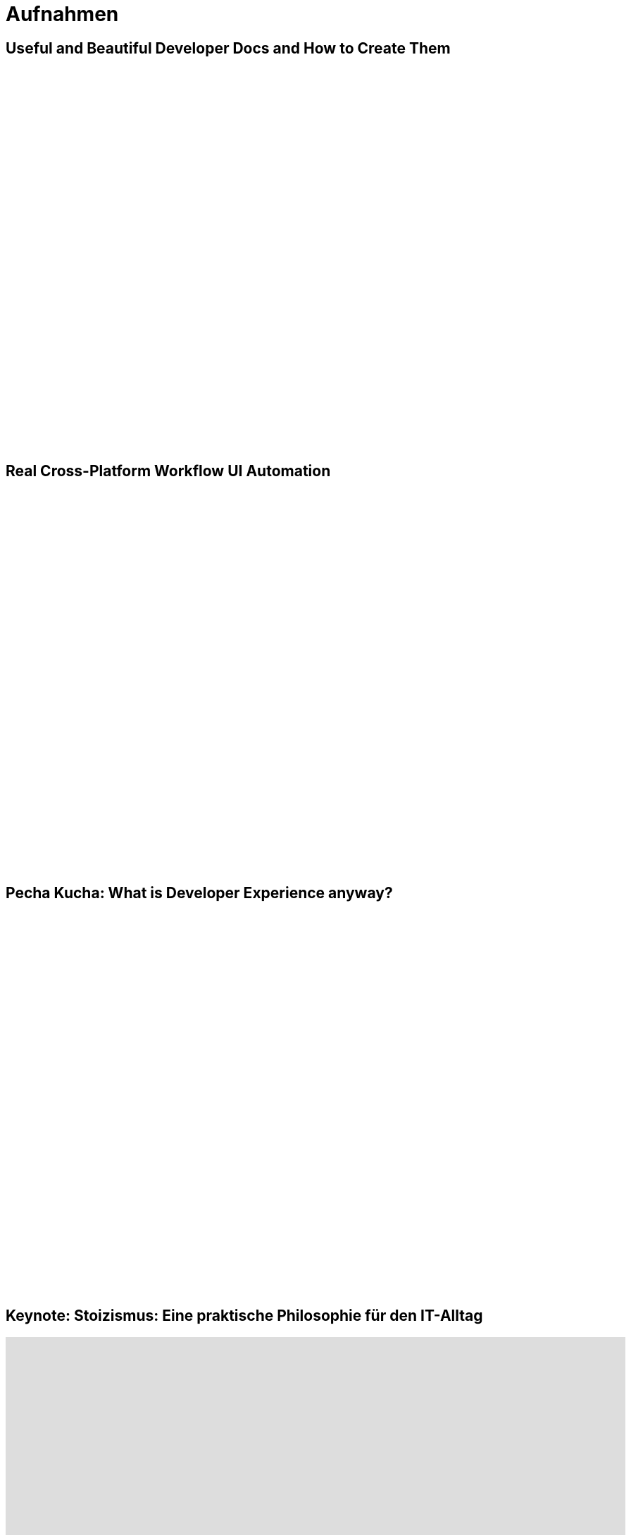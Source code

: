 = Aufnahmen

== Useful and Beautiful Developer Docs and How to Create Them

++++
<iframe width="880" height="540" src="https://www.youtube.com/embed/9hThawSAP6Q" frameborder="0" allow="accelerometer; autoplay; clipboard-write; encrypted-media; gyroscope; picture-in-picture" allowfullscreen></iframe>
++++

== Real Cross-Platform Workflow UI Automation

++++
<iframe width="880" height="540" src="https://www.youtube.com/embed/loYDiIgvPQY" frameborder="0" allow="accelerometer; autoplay; clipboard-write; encrypted-media; gyroscope; picture-in-picture" allowfullscreen></iframe>
++++

== Pecha Kucha: What is Developer Experience anyway?
++++
<iframe width="880" height="540" src="https://www.youtube.com/embed/QMHNBjUdWbQ" frameborder="0" allow="accelerometer; autoplay; clipboard-write; encrypted-media; gyroscope; picture-in-picture" allowfullscreen></iframe>
++++

== Keynote: Stoizismus: Eine praktische Philosophie für den IT-Alltag
++++
<iframe width="880" height="540" src="https://www.youtube.com/embed/iMu0rxJQcno" frameborder="0" allow="accelerometer; autoplay; clipboard-write; encrypted-media; gyroscope; picture-in-picture" allowfullscreen></iframe>
++++

== Rock Solid Software Architecture with ADRs, arc42 and Microsites
++++
<iframe width="880" height="540" src="https://www.youtube.com/embed/1RUgt73tXoE" frameborder="0" allow="accelerometer; autoplay; clipboard-write; encrypted-media; gyroscope; picture-in-picture" allowfullscreen></iframe>
++++

== Managed Cloud to GitOps - Deploying Several Client Clusters
++++
<iframe width="880" height="540" src="https://www.youtube.com/embed/TPlaUKid19c" frameborder="0" allow="accelerometer; autoplay; clipboard-write; encrypted-media; gyroscope; picture-in-picture" allowfullscreen></iframe>
++++

== Lessons learned: arc42 in einem DevOps Team
++++
<iframe width="880" height="540" src="https://www.youtube.com/embed/lrm0Ln96dY4" frameborder="0" allow="accelerometer; autoplay; clipboard-write; encrypted-media; gyroscope; picture-in-picture" allowfullscreen></iframe>
++++

== Spock vs Supermutanten: Spezifikationstesten trifft Mutationstesten (Mit Ralf D. Müller)
++++
<iframe width="880" height="540" src="https://www.youtube.com/embed/VUpPAE5aM0I" frameborder="0" allow="accelerometer; autoplay; clipboard-write; encrypted-media; gyroscope; picture-in-picture" allowfullscreen></iframe>
++++

=== Effizient Arbeiten mit Architecture Decsion Records (ADR)
++++
<iframe width="880" height="540" src="https://www.youtube.com/embed/NbY6GNCPygw" frameborder="0" allow="accelerometer; autoplay; clipboard-write; encrypted-media; gyroscope; picture-in-picture" allowfullscreen></iframe>
++++

== Leichtgewichtige Softwarearchitektur mit Architecture Decision Records und Qualitätsszenarien
++++
<iframe width="880" height="540" src="https://www.youtube.com/embed/rm2N17yEQ_E" frameborder="0" allow="accelerometer; autoplay; encrypted-media; gyroscope; picture-in-picture" allowfullscreen></iframe>
++++

== Leichtgewichtige Softwarearchitektur - Kurzversion
++++
<iframe width="880" height="540" src="https://www.youtube.com/embed/EXwZelgvAco" frameborder="0" allow="accelerometer; autoplay; encrypted-media; gyroscope; picture-in-picture" allowfullscreen></iframe>
++++

=== Everything as Code: Pipeline, Infrastructure, Configuration, Documentation
++++
<iframe width="880" height="540" src="https://www.youtube.com/embed/eHFz_PX87VA" frameborder="0" allow="accelerometer; autoplay; clipboard-write; encrypted-media; gyroscope; picture-in-picture" allowfullscreen></iframe>
++++

== Pride and Prejudice - Teambildung und Motivation im agilen Umfeld
++++
<iframe width="880" height="540" src="https://www.youtube.com/embed/qvM3lXpbSiw" frameborder="0" allow="accelerometer; autoplay; encrypted-media; gyroscope; picture-in-picture" allowfullscreen></iframe>
++++

== DevOps im Konzern - Autonomie von DevOps Teams vs Betriebssicherheit
++++
<iframe width="880" height="540" src="https://www.youtube.com/embed/jbdESdUjP5M" frameborder="0" allow="accelerometer; autoplay; encrypted-media; gyroscope; picture-in-picture" allowfullscreen></iframe>
++++

== Mit Mutationstests die Tests testen (Pecha Kucha)
++++
<iframe width="880" height="540" src="https://www.youtube.com/embed/Qz-0wQT3_wY" frameborder="0" allow="accelerometer; autoplay; encrypted-media; gyroscope; picture-in-picture" allowfullscreen></iframe>
++++
